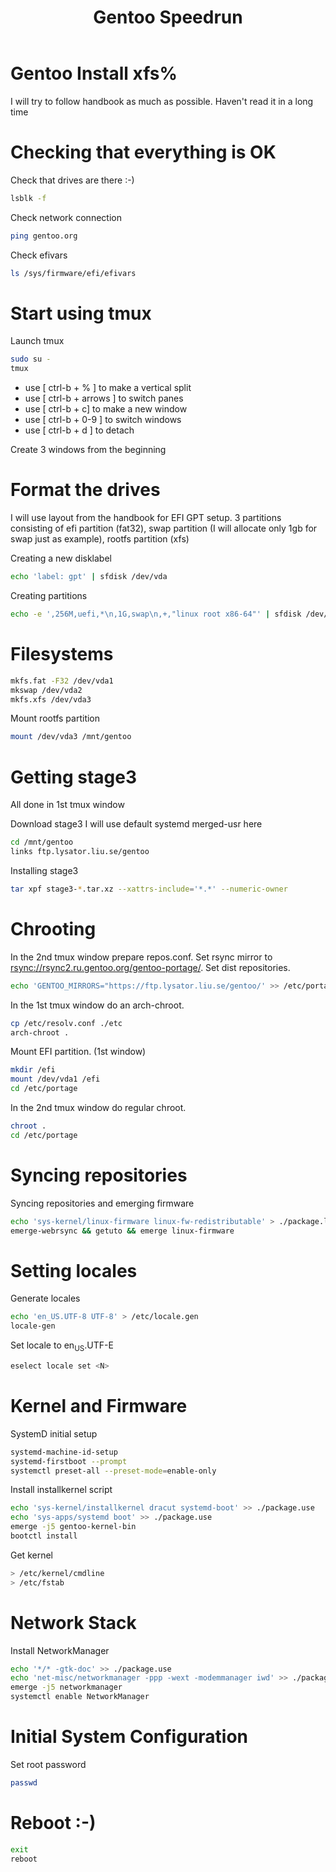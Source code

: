 #+title: Gentoo Speedrun

* Gentoo Install xfs%

I will try to follow handbook as much as possible. Haven't read it
in a long time

* Checking that everything is OK

Check that drives are there :-)
#+BEGIN_SRC bash
lsblk -f
#+END_SRC

Check network connection
#+begin_src  bash
ping gentoo.org
#+end_src

Check efivars
#+begin_src bash
ls /sys/firmware/efi/efivars
#+end_src

* Start using tmux

Launch tmux
#+begin_src bash
sudo su -
tmux
#+end_src

- use [ ctrl-b + % ] to make a vertical split
- use [ ctrl-b + arrows ] to switch panes
- use [ ctrl-b + c] to make a new window
- use [ ctrl-b + 0-9 ] to switch windows
- use [ ctrl-b + d ] to detach

Create 3 windows from the beginning

* Format the drives

I will use layout from the handbook for EFI GPT setup.
3 partitions consisting of efi partition (fat32), swap partition
(I will allocate only 1gb for swap just as example), rootfs partition (xfs)

Creating a new disklabel
#+begin_src bash
echo 'label: gpt' | sfdisk /dev/vda
#+end_src

Creating partitions
#+begin_src bash
echo -e ',256M,uefi,*\n,1G,swap\n,+,"linux root x86-64"' | sfdisk /dev/vda
#+end_src

* Filesystems

#+begin_src bash
mkfs.fat -F32 /dev/vda1
mkswap /dev/vda2
mkfs.xfs /dev/vda3
#+end_src

Mount rootfs partition
#+begin_src bash
mount /dev/vda3 /mnt/gentoo
#+end_src

* Getting stage3

All done in 1st tmux window

Download stage3
I will use default systemd merged-usr here
#+begin_src bash
cd /mnt/gentoo
links ftp.lysator.liu.se/gentoo
#+end_src

Installing stage3
#+begin_src bash
tar xpf stage3-*.tar.xz --xattrs-include='*.*' --numeric-owner
#+end_src

* Chrooting

In the 2nd tmux window prepare repos.conf.
Set rsync mirror to rsync://rsync2.ru.gentoo.org/gentoo-portage/.
Set dist repositories.
#+begin_src bash
echo 'GENTOO_MIRRORS="https://ftp.lysator.liu.se/gentoo/' >> /etc/portage/make.conf
#+end_src

In the 1st tmux window do an arch-chroot.
#+begin_src bash
cp /etc/resolv.conf ./etc
arch-chroot .
#+end_src

Mount EFI partition. (1st window)
#+begin_src bash
mkdir /efi
mount /dev/vda1 /efi
cd /etc/portage
#+end_src

In the 2nd tmux window do regular chroot.
#+begin_src bash
chroot .
cd /etc/portage
#+end_src

* Syncing repositories

Syncing repositories and emerging firmware
#+begin_src bash
echo 'sys-kernel/linux-firmware linux-fw-redistributable' > ./package.license
emerge-webrsync && getuto && emerge linux-firmware
#+end_src

* Setting locales

Generate locales
#+begin_src bash
echo 'en_US.UTF-8 UTF-8' > /etc/locale.gen
locale-gen
#+end_src

Set locale to en_US.UTF-E
#+begin_src bash
eselect locale set <N>
#+end_src

* Kernel and Firmware

SystemD initial setup
#+begin_src bash
systemd-machine-id-setup
systemd-firstboot --prompt
systemctl preset-all --preset-mode=enable-only
#+end_src

Install installkernel script
#+begin_src bash
echo 'sys-kernel/installkernel dracut systemd-boot' >> ./package.use
echo 'sys-apps/systemd boot' >> ./package.use
emerge -j5 gentoo-kernel-bin
bootctl install
#+end_src

Get kernel
#+begin_src bash
> /etc/kernel/cmdline
> /etc/fstab
#+end_src

* Network Stack

Install NetworkManager
#+begin_src bash
echo '*/* -gtk-doc' >> ./package.use
echo 'net-misc/networkmanager -ppp -wext -modemmanager iwd' >> ./package.use
emerge -j5 networkmanager
systemctl enable NetworkManager
#+end_src

* Initial System Configuration

Set root password
#+begin_src bash
passwd
#+end_src

* Reboot :-)

#+begin_src bash
exit
reboot
#+end_src
